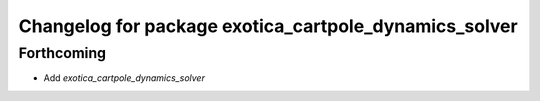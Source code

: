 ^^^^^^^^^^^^^^^^^^^^^^^^^^^^^^^^^^^^^^^^^^^^^^^^^^^^^^
Changelog for package exotica_cartpole_dynamics_solver
^^^^^^^^^^^^^^^^^^^^^^^^^^^^^^^^^^^^^^^^^^^^^^^^^^^^^^

Forthcoming
-----------
* Add `exotica_cartpole_dynamics_solver`
